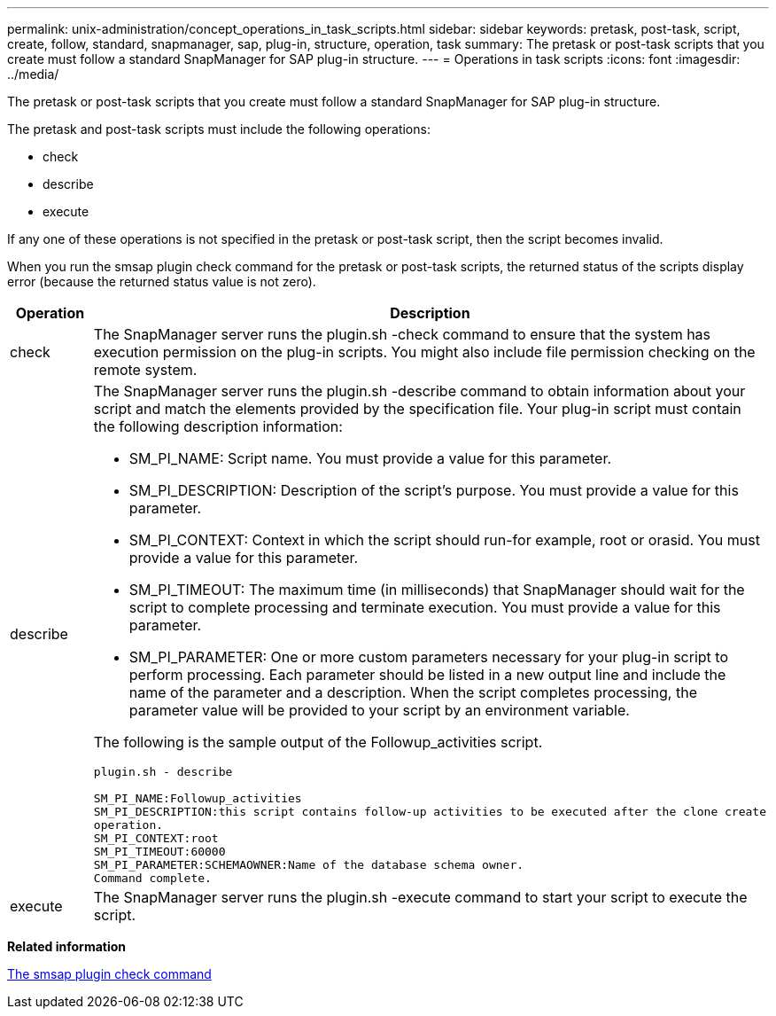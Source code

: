 ---
permalink: unix-administration/concept_operations_in_task_scripts.html
sidebar: sidebar
keywords: pretask, post-task, script, create, follow, standard, snapmanager, sap, plug-in, structure, operation, task
summary: The pretask or post-task scripts that you create must follow a standard SnapManager for SAP plug-in structure.
---
= Operations in task scripts
:icons: font
:imagesdir: ../media/

[.lead]
The pretask or post-task scripts that you create must follow a standard SnapManager for SAP plug-in structure.

The pretask and post-task scripts must include the following operations:

* check
* describe
* execute

If any one of these operations is not specified in the pretask or post-task script, then the script becomes invalid.

When you run the smsap plugin check command for the pretask or post-task scripts, the returned status of the scripts display error (because the returned status value is not zero).

[cols="1a,4a" options="header"]
|===
| Operation| Description
a|
check
a|
The SnapManager server runs the plugin.sh -check command to ensure that the system has execution permission on the plug-in scripts. You might also include file permission checking on the remote system.
a|
describe
a|
The SnapManager server runs the plugin.sh -describe command to obtain information about your script and match the elements provided by the specification file. Your plug-in script must contain the following description information:

* SM_PI_NAME: Script name. You must provide a value for this parameter.
* SM_PI_DESCRIPTION: Description of the script's purpose. You must provide a value for this parameter.
* SM_PI_CONTEXT: Context in which the script should run-for example, root or orasid. You must provide a value for this parameter.
* SM_PI_TIMEOUT: The maximum time (in milliseconds) that SnapManager should wait for the script to complete processing and terminate execution. You must provide a value for this parameter.
* SM_PI_PARAMETER: One or more custom parameters necessary for your plug-in script to perform processing. Each parameter should be listed in a new output line and include the name of the parameter and a description. When the script completes processing, the parameter value will be provided to your script by an environment variable.

The following is the sample output of the Followup_activities script.

----
plugin.sh - describe

SM_PI_NAME:Followup_activities
SM_PI_DESCRIPTION:this script contains follow-up activities to be executed after the clone create
operation.
SM_PI_CONTEXT:root
SM_PI_TIMEOUT:60000
SM_PI_PARAMETER:SCHEMAOWNER:Name of the database schema owner.
Command complete.
----

a|
execute
a|
The SnapManager server runs the plugin.sh -execute command to start your script to execute the script.
|===
*Related information*

xref:reference_the_smosmsap_plugin_check_command.adoc[The smsap plugin check command]
